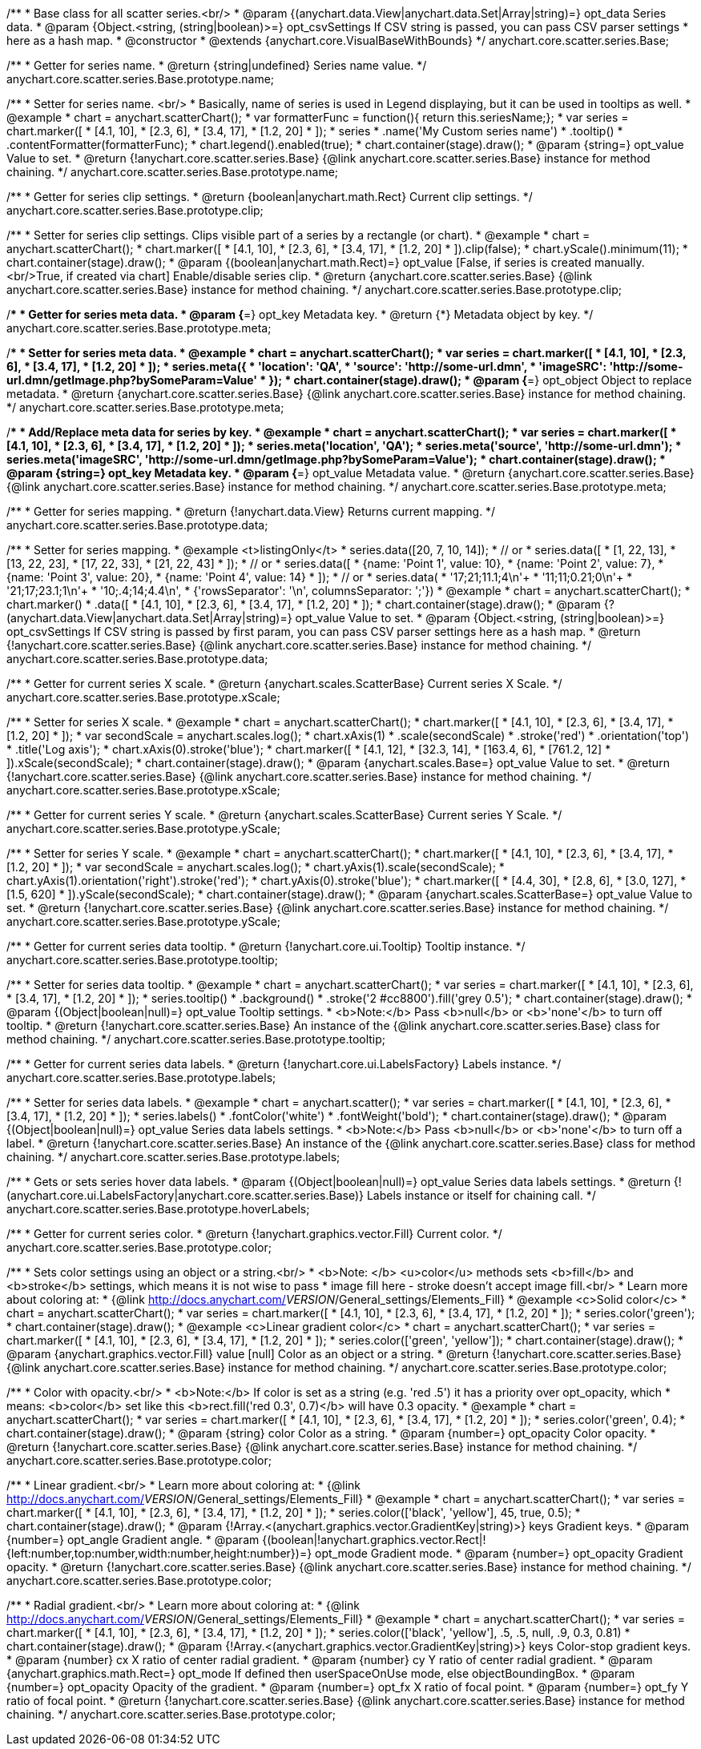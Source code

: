 /**
 * Base class for all scatter series.<br/>
 * @param {(anychart.data.View|anychart.data.Set|Array|string)=} opt_data Series data.
 * @param {Object.<string, (string|boolean)>=} opt_csvSettings If CSV string is passed, you can pass CSV parser settings
 *    here as a hash map.
 * @constructor
 * @extends {anychart.core.VisualBaseWithBounds}
 */
anychart.core.scatter.series.Base;

/**
 * Getter for series name.
 * @return {string|undefined} Series name value.
 */
anychart.core.scatter.series.Base.prototype.name;

/**
 * Setter for series name. <br/>
 * Basically, name of series is used in Legend displaying, but it can be used in tooltips as well.
 * @example
 * chart = anychart.scatterChart();
 * var formatterFunc = function(){ return this.seriesName;};
 * var series = chart.marker([
 *    [4.1, 10],
 *    [2.3, 6],
 *    [3.4, 17],
 *    [1.2, 20]
 * ]);
 * series
 *     .name('My Custom series name')
 *     .tooltip()
 *          .contentFormatter(formatterFunc);
 * chart.legend().enabled(true);
 * chart.container(stage).draw();
 * @param {string=} opt_value Value to set.
 * @return {!anychart.core.scatter.series.Base} {@link anychart.core.scatter.series.Base} instance for method chaining.
 */
anychart.core.scatter.series.Base.prototype.name;

/**
 * Getter for series clip settings.
 * @return {boolean|anychart.math.Rect} Current clip settings.
 */
anychart.core.scatter.series.Base.prototype.clip;

/**
 * Setter for series clip settings. Clips visible part of a series by a rectangle (or chart).
 * @example
 * chart = anychart.scatterChart();
 * chart.marker([
 *    [4.1, 10],
 *    [2.3, 6],
 *    [3.4, 17],
 *    [1.2, 20]
 * ]).clip(false);
 * chart.yScale().minimum(11);
 * chart.container(stage).draw();
 * @param {(boolean|anychart.math.Rect)=} opt_value [False, if series is created manually.<br/>True, if created via chart] Enable/disable series clip.
 * @return {anychart.core.scatter.series.Base} {@link anychart.core.scatter.series.Base} instance for method chaining.
 */
anychart.core.scatter.series.Base.prototype.clip;

/**
 * Getter for series meta data.
 * @param {*=} opt_key Metadata key.
 * @return {*} Metadata object by key.
 */
anychart.core.scatter.series.Base.prototype.meta;

/**
 * Setter for series meta data.
 * @example
 * chart = anychart.scatterChart();
 * var series = chart.marker([
 *    [4.1, 10],
 *    [2.3, 6],
 *    [3.4, 17],
 *    [1.2, 20]
 * ]);
 * series.meta({
 *     'location': 'QA',
 *     'source': 'http://some-url.dmn',
 *     'imageSRC': 'http://some-url.dmn/getImage.php?bySomeParam=Value'
 * });
 * chart.container(stage).draw();
 * @param {*=} opt_object Object to replace metadata.
 * @return {anychart.core.scatter.series.Base} {@link anychart.core.scatter.series.Base} instance for method chaining.
 */
anychart.core.scatter.series.Base.prototype.meta;

/**
 * Add/Replace meta data for series by key.
 * @example
 * chart = anychart.scatterChart();
 * var series = chart.marker([
 *    [4.1, 10],
 *    [2.3, 6],
 *    [3.4, 17],
 *    [1.2, 20]
 * ]);
 * series.meta('location', 'QA');
 * series.meta('source', 'http://some-url.dmn');
 * series.meta('imageSRC', 'http://some-url.dmn/getImage.php?bySomeParam=Value');
 * chart.container(stage).draw();
 * @param {string=} opt_key Metadata key.
 * @param {*=} opt_value Metadata value.
 * @return {anychart.core.scatter.series.Base} {@link anychart.core.scatter.series.Base} instance for method chaining.
 */
anychart.core.scatter.series.Base.prototype.meta;

/**
 * Getter for series mapping.
 * @return {!anychart.data.View} Returns current mapping.
 */
anychart.core.scatter.series.Base.prototype.data;

/**
 * Setter for series mapping.
 * @example <t>listingOnly</t>
 * series.data([20, 7, 10, 14]);
 *  // or
 * series.data([
 *    [1, 22, 13],
 *    [13, 22, 23],
 *    [17, 22, 33],
 *    [21, 22, 43]
 *  ]);
 *  // or
 * series.data([
 *    {name: 'Point 1', value: 10},
 *    {name: 'Point 2', value: 7},
 *    {name: 'Point 3', value: 20},
 *    {name: 'Point 4', value: 14}
 *  ]);
 *   // or
 *  series.data(
 *    '17;21;11.1;4\n'+
 *    '11;11;0.21;0\n'+
 *    '21;17;23.1;1\n'+
 *    '10;.4;14;4.4\n',
 *    {'rowsSeparator': '\n', columnsSeparator: ';'})
 * @example
 * chart = anychart.scatterChart();
 * chart.marker()
 *        .data([
 *           [4.1, 10],
 *           [2.3, 6],
 *           [3.4, 17],
 *           [1.2, 20]
 *        ]);
 * chart.container(stage).draw();
 * @param {?(anychart.data.View|anychart.data.Set|Array|string)=} opt_value Value to set.
 * @param {Object.<string, (string|boolean)>=} opt_csvSettings If CSV string is passed by first param, you can pass CSV parser settings here as a hash map.
 * @return {!anychart.core.scatter.series.Base} {@link anychart.core.scatter.series.Base} instance for method chaining.
 */
anychart.core.scatter.series.Base.prototype.data;

/**
 * Getter for current series X scale.
 * @return {anychart.scales.ScatterBase} Current series X Scale.
 */
anychart.core.scatter.series.Base.prototype.xScale;

/**
 * Setter for series X scale.
 * @example
 * chart = anychart.scatterChart();
 * chart.marker([
 *    [4.1, 10],
 *    [2.3, 6],
 *    [3.4, 17],
 *    [1.2, 20]
 * ]);
 * var secondScale = anychart.scales.log();
 * chart.xAxis(1)
 *     .scale(secondScale)
 *     .stroke('red')
 *     .orientation('top')
 *     .title('Log axis');
 * chart.xAxis(0).stroke('blue');
 * chart.marker([
 *    [4.1, 12],
 *    [32.3, 14],
 *    [163.4, 6],
 *    [761.2, 12]
 * ]).xScale(secondScale);
 * chart.container(stage).draw();
 * @param {anychart.scales.Base=} opt_value Value to set.
 * @return {!anychart.core.scatter.series.Base}  {@link anychart.core.scatter.series.Base} instance for method chaining.
 */
anychart.core.scatter.series.Base.prototype.xScale;

/**
 * Getter for current series Y scale.
 * @return {anychart.scales.ScatterBase} Current series Y Scale.
 */
anychart.core.scatter.series.Base.prototype.yScale;

/**
 * Setter for series Y scale.
 * @example
 * chart = anychart.scatterChart();
 * chart.marker([
 *    [4.1, 10],
 *    [2.3, 6],
 *    [3.4, 17],
 *    [1.2, 20]
 * ]);
 * var secondScale = anychart.scales.log();
 * chart.yAxis(1).scale(secondScale);
 * chart.yAxis(1).orientation('right').stroke('red');
 * chart.yAxis(0).stroke('blue');
 * chart.marker([
 *    [4.4, 30],
 *    [2.8, 6],
 *    [3.0, 127],
 *    [1.5, 620]
 * ]).yScale(secondScale);
 * chart.container(stage).draw();
 * @param {anychart.scales.ScatterBase=} opt_value Value to set.
 * @return {!anychart.core.scatter.series.Base}  {@link anychart.core.scatter.series.Base} instance for method chaining.
 */
anychart.core.scatter.series.Base.prototype.yScale;

/**
 * Getter for current series data tooltip.
 * @return {!anychart.core.ui.Tooltip} Tooltip instance.
 */
anychart.core.scatter.series.Base.prototype.tooltip;

/**
 * Setter for series data tooltip.
 * @example
 * chart = anychart.scatterChart();
 * var series = chart.marker([
 *    [4.1, 10],
 *    [2.3, 6],
 *    [3.4, 17],
 *    [1.2, 20]
 * ]);
 * series.tooltip()
 *     .background()
 *     .stroke('2 #cc8800').fill('grey 0.5');
 * chart.container(stage).draw();
 * @param {(Object|boolean|null)=} opt_value Tooltip settings.
 * <b>Note:</b> Pass <b>null</b> or <b>'none'</b> to turn off tooltip.
 * @return {!anychart.core.scatter.series.Base} An instance of the {@link anychart.core.scatter.series.Base} class for method chaining.
 */
anychart.core.scatter.series.Base.prototype.tooltip;

/**
 * Getter for current series data labels.
 * @return {!anychart.core.ui.LabelsFactory} Labels instance.
 */
anychart.core.scatter.series.Base.prototype.labels;

/**
 * Setter for series data labels.
 * @example
 * chart = anychart.scatter();
 * var series = chart.marker([
 *    [4.1, 10],
 *    [2.3, 6],
 *    [3.4, 17],
 *    [1.2, 20]
 * ]);
 * series.labels()
 *    .fontColor('white')
 *    .fontWeight('bold');
 * chart.container(stage).draw();
 * @param {(Object|boolean|null)=} opt_value Series data labels settings.
 * <b>Note:</b> Pass <b>null</b> or <b>'none'</b> to turn off a label.
 * @return {!anychart.core.scatter.series.Base} An instance of the {@link anychart.core.scatter.series.Base} class for method chaining.
 */
anychart.core.scatter.series.Base.prototype.labels;

/**
 * Gets or sets series hover data labels.
 * @param {(Object|boolean|null)=} opt_value Series data labels settings.
 * @return {!(anychart.core.ui.LabelsFactory|anychart.core.scatter.series.Base)} Labels instance or itself for chaining call.
 */
anychart.core.scatter.series.Base.prototype.hoverLabels;

/**
 * Getter for current series color.
 * @return {!anychart.graphics.vector.Fill} Current color.
 */
anychart.core.scatter.series.Base.prototype.color;

/**
 * Sets color settings using an object or a string.<br/>
 * <b>Note: </b> <u>color</u> methods sets <b>fill</b> and <b>stroke</b> settings, which means it is not wise to pass
 * image fill here - stroke doesn't accept image fill.<br/>
 * Learn more about coloring at:
 * {@link http://docs.anychart.com/__VERSION__/General_settings/Elements_Fill}
 * @example <c>Solid color</c>
 * chart = anychart.scatterChart();
 * var series = chart.marker([
 *    [4.1, 10],
 *    [2.3, 6],
 *    [3.4, 17],
 *    [1.2, 20]
 * ]);
 * series.color('green');
 * chart.container(stage).draw();
 * @example <c>Linear gradient color</c>
 * chart = anychart.scatterChart();
 * var series = chart.marker([
 *    [4.1, 10],
 *    [2.3, 6],
 *    [3.4, 17],
 *    [1.2, 20]
 * ]);
 * series.color(['green', 'yellow']);
 * chart.container(stage).draw();
 * @param {anychart.graphics.vector.Fill} value [null] Color as an object or a string.
 * @return {!anychart.core.scatter.series.Base} {@link anychart.core.scatter.series.Base} instance for method chaining.
 */
anychart.core.scatter.series.Base.prototype.color;

/**
 * Color with opacity.<br/>
 * <b>Note:</b> If color is set as a string (e.g. 'red .5') it has a priority over opt_opacity, which
 * means: <b>color</b> set like this <b>rect.fill('red 0.3', 0.7)</b> will have 0.3 opacity.
 * @example
 * chart = anychart.scatterChart();
 * var series = chart.marker([
 *    [4.1, 10],
 *    [2.3, 6],
 *    [3.4, 17],
 *    [1.2, 20]
 * ]);
 * series.color('green', 0.4);
 * chart.container(stage).draw();
 * @param {string} color Color as a string.
 * @param {number=} opt_opacity Color opacity.
 * @return {!anychart.core.scatter.series.Base} {@link anychart.core.scatter.series.Base} instance for method chaining.
 */
anychart.core.scatter.series.Base.prototype.color;

/**
 * Linear gradient.<br/>
 * Learn more about coloring at:
 * {@link http://docs.anychart.com/__VERSION__/General_settings/Elements_Fill}
 * @example
 * chart = anychart.scatterChart();
 * var series = chart.marker([
 *    [4.1, 10],
 *    [2.3, 6],
 *    [3.4, 17],
 *    [1.2, 20]
 * ]);
 * series.color(['black', 'yellow'], 45, true, 0.5);
 * chart.container(stage).draw();
 * @param {!Array.<(anychart.graphics.vector.GradientKey|string)>} keys Gradient keys.
 * @param {number=} opt_angle Gradient angle.
 * @param {(boolean|!anychart.graphics.vector.Rect|!{left:number,top:number,width:number,height:number})=} opt_mode Gradient mode.
 * @param {number=} opt_opacity Gradient opacity.
 * @return {!anychart.core.scatter.series.Base} {@link anychart.core.scatter.series.Base} instance for method chaining.
 */
anychart.core.scatter.series.Base.prototype.color;

/**
 * Radial gradient.<br/>
 * Learn more about coloring at:
 * {@link http://docs.anychart.com/__VERSION__/General_settings/Elements_Fill}
 * @example
 * chart = anychart.scatterChart();
 * var series = chart.marker([
 *    [4.1, 10],
 *    [2.3, 6],
 *    [3.4, 17],
 *    [1.2, 20]
 * ]);
 * series.color(['black', 'yellow'], .5, .5, null, .9, 0.3, 0.81)
 * chart.container(stage).draw();
 * @param {!Array.<(anychart.graphics.vector.GradientKey|string)>} keys Color-stop gradient keys.
 * @param {number} cx X ratio of center radial gradient.
 * @param {number} cy Y ratio of center radial gradient.
 * @param {anychart.graphics.math.Rect=} opt_mode If defined then userSpaceOnUse mode, else objectBoundingBox.
 * @param {number=} opt_opacity Opacity of the gradient.
 * @param {number=} opt_fx X ratio of focal point.
 * @param {number=} opt_fy Y ratio of focal point.
 * @return {!anychart.core.scatter.series.Base} {@link anychart.core.scatter.series.Base} instance for method chaining.
 */
anychart.core.scatter.series.Base.prototype.color;


